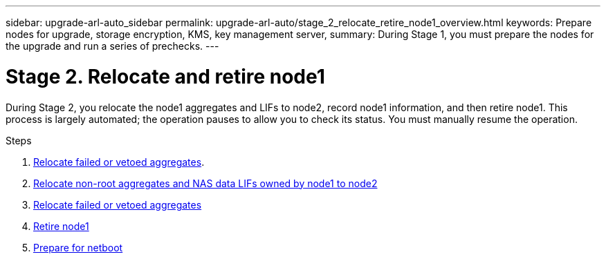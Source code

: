 ---
sidebar: upgrade-arl-auto_sidebar
permalink: upgrade-arl-auto/stage_2_relocate_retire_node1_overview.html
keywords: Prepare nodes for upgrade, storage encryption, KMS, key management server,
summary: During Stage 1, you must prepare the nodes for the upgrade and run a series of prechecks.
---

= Stage 2. Relocate and retire node1
:hardbreaks:
:nofooter:
:icons: font
:linkattrs:
:imagesdir: ./media/

[.lead]
During Stage 2, you relocate the node1 aggregates and LIFs to node2, record node1 information, and then retire node1. This process is largely automated; the operation pauses to allow you to check its status. You must manually resume the operation.

.Steps

. link:relocate_failed_vetoed_aggr.html[Relocate failed or vetoed aggregates].
. link:relocate_non_root_aggr_and_nas_data_lifs_node1_node2.html[Relocate non-root aggregates and NAS data LIFs owned by node1 to node2]
. link:relocate_failed_or_vetoed_aggr.html[Relocate failed or vetoed aggregates]
. link:retire_node1.html[Retire node1]
. link:prepare_for_netboot.html[Prepare for netboot]
